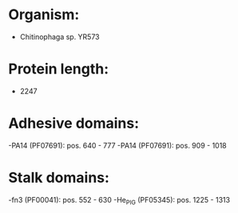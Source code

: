 * Organism:
- Chitinophaga sp. YR573
* Protein length:
- 2247
* Adhesive domains:
-PA14 (PF07691): pos. 640 - 777
-PA14 (PF07691): pos. 909 - 1018
* Stalk domains:
-fn3 (PF00041): pos. 552 - 630
-He_PIG (PF05345): pos. 1225 - 1313

